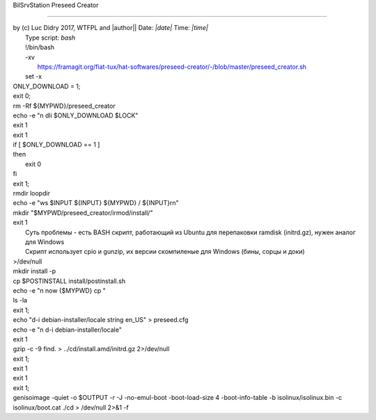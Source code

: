|	BilSrvStation Preseed Creator 
*************************

| by (c) Luc Didry 2017, WTFPL and |author|| Date: *|date|* Time: *|time|*
|	Type script: *bash*
|	!/bin/bash
|	-xv
|	 https://framagit.org/fiat-tux/hat-softwares/preseed-creator/-/blob/master/preseed_creator.sh
|	set -x
.. code-block:: bash
	:linenos:

	function usage {
	cat <<EOF
	Preseed Creator (c) Luc Didry 2017, WTFPL
	./preseed_creator.sh [options]
	Options:
	-i <image.iso>ISO image to preseed. If not provided, the script will download and use the latest Debian amd64 netinst ISO image
	-o <preseeded_image.iso>output preseeded ISO image. Default to preseed_creator/debian-netinst-latest-preseed.ISO
	-p <preseed_file.cfg> preseed file. If not provided, the script will put "d-i debian-installer/locale string fr_FR" in the preseed.cfg file
	-xUse xorriso instead of genisoimage, to create an iso-hybrid
	-ddownload the latest Debian amd64 netinst ISO image in the current folder
	-gdownload the latest Debian stable example preseed file into preseed_example.cfg and exit
	-hprint this help and exit
	EOF
	exit
	}
	
	function download_latest_iso {
	ONLY_DOWNLOAD=$1
		LOCK="1";
		INPUT1="debian-netinst-latest.iso"
	INPUT1="${MYPWD}/preseed_creator/${INPUT1}"
		
		if [[ $ONLY_DOWNLOAD == 1 && -f "$INPUT1" ]]; then
			echo "file exists."
|			ONLY_DOWNLOAD = 1;
|			exit 0;
.. code-block:: bash
	:linenos:

		else
|			rm -Rf ${MYPWD}/preseed_creator
.. code-block:: bash
	:linenos:

			LOCK="";
			echo "file not exists."
		fi	
		
|		echo -e "\n dli $ONLY_DOWNLOAD $LOCK"
.. code-block:: bash
	:linenos:

	if [[ $ONLY_DOWNLOAD == 1 && -n "$LOCK" ]]; then
	 echo -ne "Getting Debian GPG keys [> ](0%)\r"
	 
	fi
		
	if [[ $ONLY_DOWNLOAD == 1 && -n "$LOCK" ]];
	then
	echo -ne 'Getting Debian GPG keys [========> ](25%)\r'
	else
	echo -ne 'Getting Debian GPG keys [> ](0%)\r'
		fi
		
	for i in F41D30342F3546695F65C66942468F4009EA8AC3 DF9B9C49EAA9298432589D76DA87E80D6294BE9B 10460DAD76165AD81FBC0CE9988021A964E6EA7D
	do
	gpg --list-keys $i > /dev/null 2>&1
	if [ $? != 0 ]
	then
	gpg --keyserver keyring.debian.org --recv-keys 0x$i > /dev/null 2>&1
	fi
	done
	
	if [[ $ONLY_DOWNLOAD == 1 && -n "$LOCK" ]];
	then
	echo -ne 'Downloading latest Debian amd64 netinst ISO [==============> ](50%)\r'
	else
	echo -ne 'Downloading latest Debian amd64 netinst ISO [===>](10%)\r'
	
	export LATEST=$(wget -q -O - https://cdimage.debian.org/debian-cd/current/amd64/iso-cd/ | grep "netinst.iso" | grep -v "debian-mac" | grep -v "debian-edu" | sed -e 's@.*a href="\([^"]*\)".*@\1@')
	wget https://cdimage.debian.org/debian-cd/current/amd64/iso-cd/$LATEST -O debian-netinst-latest.iso
	
	wget https://cdimage.debian.org/debian-cd/current/amd64/iso-cd/SHA512SUMS -O SHA512SUMS
	wget https://cdimage.debian.org/debian-cd/current/amd64/iso-cd/SHA512SUMS.sign -O SHA512SUMS.sign
		fi
		
		if [[ $(wc -c "$INPUT1" | awk '{print $1}') == "0" ]];
		then 
			echo -e "\r\n file downloaded invaild"
			exit 1; 
		fi
	
	if [[ $ONLY_DOWNLOAD == 1 && -n "$LOCK" ]];
	then
	echo -ne 'Verifying GPG signature [======================> ](75%)\r'
	else
	echo -ne 'Verifying GPG signature [======> ](20%)\r'
	gpg --verify SHA512SUMS.sign SHA512SUMS > /dev/null 2>&1
	if [ $? -ne 0 ]
	then
	echo "Bad SHA512SUMS GPG signature. Aborting\r\n"
|	        exit 1
.. code-block:: bash
	:linenos:

			fi
	fi
	
	if [[ $ONLY_DOWNLOAD == 1 && -n "$LOCK" ]];
	then
	echo -ne 'Veryfying sha512sum [=============================>](100%)\r'
	else
	echo -ne 'Veryfying sha512sum [=========>](30%)\r'
		sed -e "s@${LATEST}@debian-netinst-latest.iso@" -i SHA512SUMS
	sha512sum --ignore-missing -c SHA512SUMS > /dev/null 2>&1
	 
	if [ $? -ne 0 ]
	then
	echo "Bad ISO checksum. Aborting\r\n"
|	        exit 1
.. code-block:: bash
	:linenos:

	fi
	fi
|	if [ $ONLY_DOWNLOAD == 1 ]
|	then
|	     exit 0
|	fi
.. code-block:: bash
	:linenos:

	}
	
	INPUT=""
	PRESEED=""
	POSTINSTALL=""
	MYPWD=$(pwd)
	OUTPUT=""
	XORRISO=""
	while getopts ":i:o:p:s:xdgh" opt; do
	case $opt in
	i)
	INPUT=$OPTARG
	;;
	o)
	OUTPUT=$OPTARG
	;;
	p)
	PRESEED=$OPTARG
	;;
	s)
	POSTINSTALL=$OPTARG
	;;
	x)
	XORRISO='yes'
	;;
	d)
	echo "Downloading latest Debian amd64 netinst ISO image\r\n"
	download_latest_iso 1
	;;
	g)
	echo "Downloading latest Debian stable example preseed file into preseed_example.cfg\r\n"
	wget -q http://www.debian.org/releases/stable/example-preseed.txt -O preseed_example.cfg
	echo "Done\r\n"
	exit
	;;
	h)
	usage
	;;
	\?)
	echo "Invalid option: -$OPTARG\r\n" >&2
	usage
	;;
	esac
	done
	
	rm -Rf "${MYPWD}/preseed_creator/irmod" 
	rm -Rf "${MYPWD}/preseed_creator/cd" 
	
|	exit 1;
.. code-block:: bash
	:linenos:

	
	mkdir preseed_creator -p
	cd preseed_creator
	
	if [[ ! -z $POSTINSTALL ]]
	then
	if [ ${POSTINSTALL:0:1} != / ]
	then
	POSTINSTALL="${MYPWD}/${POSTINSTALL}"
	fi
	if [[ ! -e $POSTINSTALL ]]
	then
	echo "$POSTINSTALL does not exists. Aborting\r\n"
	exit 1
	fi
	if [[ ! -r $POSTINSTALL ]]
	then
	echo "$POSTINSTALL is not readable. Aborting\r\n"
	exit 1
	fi
	fi
	
	if [[ ! -z $PRESEED ]]
	then
	if [ ${PRESEED:0:1} != / ]
	then
	PRESEED="${MYPWD}/${PRESEED}"
	fi
	if [[ ! -e $PRESEED ]]
	then
	echo "$PRESEED does not exists. Aborting\r\n"
	exit 1
	fi
	if [[ ! -r $PRESEED ]]
	then
	echo "$PRESEED is not readable. Aborting\r\n"
	exit 1
	fi
	fi
	
	if [[ ! -z $OUTPUT ]]
	then
	if [ ${OUTPUT:0:1} != / ]
	then
	OUTPUT="${MYPWD}/${OUTPUT}"
	fi
	else
	OUTPUT="debian-netinst-latest-preseed.iso"
	fi
	
	if [[ -z $INPUT ]]
	then
	echo "No ISO image provided, will download the latest Debian amd64 netinst ISO image\r\n"
	download_latest_iso 1
	
	INPUT="debian-netinst-latest.iso"
	else
	if [ ${INPUT:0:1} != / ]
	then
	INPUT="${MYPWD}/${INPUT}"
	fi
	if [[ ! -e $INPUT ]]
	then
	echo "$INPUT does not exists. Aborting\r\n"
	exit 1
	fi
	if [[ ! -r $INPUT ]]
	then
	echo "$INPUT is not readable. Aborting\r\n"
	exit 1
	fi
	fi
	
	echo -ne 'Mounting ISO image[===========>](40%)\r'
	mkdir loopdir -p
	mount -o loop $INPUT loopdir > /dev/null 2>&1
	if [ $? -ne 0 ]
	then
	echo -e "Error while mounting the ISO image. Aborting $?\r\n"
	umount loopdir
	exit 1
	fi
	
	mkdir cd
	echo -ne 'Extracting ISO image[==============> ](50%)\r'
	rsync -a -H --exclude=TRANS.TBL loopdir/ cd
	echo -ne 'Umounting ISO image [=================>](60%)\r\n'
	umount loopdir
|	rmdir loopdir
.. code-block:: bash
	:linenos:

	
	echo -ne 'Hacking initrd [====================> ](70%)\r\n'
|	echo -e "ws $INPUT ${INPUT} ${MYPWD}  /  ${INPUT}\r\n"
|	mkdir "$MYPWD/preseed_creator/irmod/install/"
.. code-block:: bash
	:linenos:

	
	mkdir irmod -p
	cd irmod
|	exit 1
|	 Суть проблемы - есть BASH скрипт, работающий из Ubuntu для перепаковки ramdisk (initrd.gz), нужен аналог для Windows
|	 Скрипт использует cpio и gunzip, их версии скомпиленые для Windows (бины, сорцы и доки)
.. code-block:: bash
	:linenos:

	gzip -d < ../cd/install.amd/initrd.gz | cpio --extract --make-directories --no-absolute-filenames 2>/dev/null
|	>/dev/null
.. code-block:: bash
	:linenos:

	if [ $? -ne 0 ]
	then
	echo "Error while getting ../cd/install.amd/initrd.gz content. Aborting"
	exit 1
	fi
	
	cp -Rf "$MYPWD/install_ext/install/" "$MYPWD/preseed_creator/irmod/install/"
	if [ $? -ne 0 ]; then
	 echo "Copy ext files Aborting"
	 exit 1
	fi
	mv -f "$MYPWD/preseed_creator/irmod/install/lib" "$MYPWD/preseed_creator/irmod/lib/"
	if [ $? -ne 0 ]; then
	 echo "rm ext files lib Aborting"
	 exit 1
	fi
	
	echo -ne 'Disable menu graphic installer[=======================>](80%)\r\n'
	sed -i 's/include gtk.cfg//g' ../cd/isolinux/menu.cfg 2>/dev/null
	if [ $? -ne 0 ]
	then
	echo "Error while disabling graphic menu installer in ../cd/isolinux/isolinux.cfg. Aborting"
	exit 1
	fi
	
|	mkdir install -p
|	cp $POSTINSTALL install/postinstall.sh
|	echo -e "\n now {$MYPWD} cp "
|	ls -la
.. code-block:: bash
	:linenos:

	
|	exit 1;
.. code-block:: bash
	:linenos:

	
	if [[ -z $PRESEED ]]
	then
|	   echo "d-i debian-installer/locale string en_US" > preseed.cfg
.. code-block:: bash
	:linenos:

		cp "$MYPWD/preseed.cfg" "$MYPWD/preseed_creator/irmod/preseed.cfg"
		PRESEED="preseed.cfg"
|	echo -e "\n d-i debian-installer/locale"
.. code-block:: bash
	:linenos:

	else
	cp $PRESEED preseed.cfg
	fi
	
	
	if [[ ! -f "$PRESEED" ]]; then
		echo "file pressed.cfg not exists!";
		exit 1;
	fi
|	exit 1
.. code-block:: bash
	:linenos:

	
	echo -ne 'Packing files in initrd.gz \r\n'
	find . | cpio -H newc --create 2>/dev/null | gzip -9 > ../cd/install.amd/initrd.gz 2>/dev/null
|	gzip -c -9 find. > ../cd/install.amd/initrd.gz 2>/dev/null
.. code-block:: bash
	:linenos:

	if [ $? -ne 0 ]
	then
	echo 'Error while putting new content into ../cd/install.amd/initrd.gz. Aborting'
	exit 1
	fi
|	exit 1;
.. code-block:: bash
	:linenos:

	cd ../
	rm -rf irmod/
	
	echo -ne 'Fixing md5sums[========================> ](85%)\r'
	cd cd
	
	
	md5sum `find -follow -type f 2>/dev/null` > md5sum.txt 2>/dev/null
	if [ $? -ne 0 ]
	then
	echo -ne 'Error while fixing md5sums. Aborting\r'
|	exit 1
.. code-block:: bash
	:linenos:

	fi
|	exit 1
.. code-block:: bash
	:linenos:

	cd ..
	mkdir "$MYPWD/preseed_creator/cd/install_ext/"
	if [ $? -ne 0 ]; then
	 echo -ne 'Do not create install_ext'
	 exit 1
	fi
	
	cp -Rf "$MYPWD/install_ext/home/" "$MYPWD/preseed_creator/cd/install_ext/"
	cp -Rf "$MYPWD/install_ext/install/lib/" "$MYPWD/preseed_creator/cd/install_ext/"
	
	if [ $? -ne 0 ]; then
	 echo -ne 'Copy ext files in cd Aborting'
	 exit 1
	fi
	
	cp -Rf "$MYPWD/dep11/" "$MYPWD/preseed_creator/cd/firmware/"
	if [ $? -ne 0 ]; then
	 echo -ne 'Copy ext files dep11 in cd Aborting'
	 exit 1
	fi
	
	echo -ne 'Creating preseeded ISO image[==========================> ](90%)\r'
|	exit 1;
.. code-block:: bash
	:linenos:

	if [[ -z $XORRISO ]]
	then
	echo -ne 'Create iso by genisoimage tool\r'
|	genisoimage -quiet -o $OUTPUT -r -J -no-emul-boot -boot-load-size 4 -boot-info-table -b isolinux/isolinux.bin -c isolinux/boot.cat ./cd > /dev/null 2>&1 -f 
.. code-block:: bash
	:linenos:

	
	genisoimage -o $OUTPUT -r -J -no-emul-boot -boot-load-size 4 -boot-info-table -b isolinux/isolinux.bin -c isolinux/boot.cat ./cd > /dev/null 2>&1
	
	else
	echo -ne 'Create iso by xorriso -as mkisofs tool\r'
		xorriso -as mkisofs \
			-quiet \
			-o $OUTPUT \
			-isohybrid-mbr /usr/lib/ISOLINUX/isohdpfx.bin \
			-c isolinux/boot.cat \
			-b isolinux/isolinux.bin \
			-no-emul-boot -boot-load-size 4 -boot-info-table \
			-eltorito-alt-boot \
			-e boot/grub/efi.img \
			-no-emul-boot \
			-isohybrid-gpt-basdat \
			./cd /dev/null 2>$1
	fi
	
	if [ $? -ne 0 ]
	then
	echo "Error while creating the preseeded ISO image. Aborting"
	exit 1
	fi
	
	rm -rf cd
	rm -rf loopdir
	
	echo -ne 'Preseeded ISO image created [==============================](100%)\r'
	echo -e "\nYour preseeded ISO image is located at $OUTPUT"
